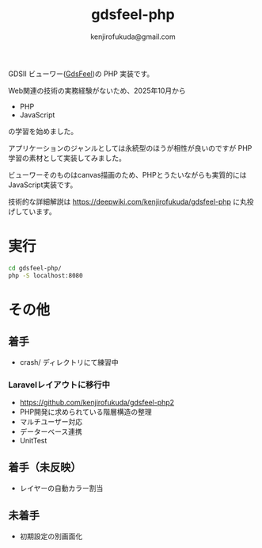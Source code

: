 #+TITLE: gdsfeel-php
#+AUTHOR: kenjirofukuda@gmail.com

GDSII ビューワー([[https://github.com/kenjirofukuda/gdsfeel-common][GdsFeel]])の PHP 実装です。

[[./gdsfeel-php.png]]

Web関連の技術の実務経験がないため、2025年10月から
- PHP
- JavaScript
の学習を始めました。

アプリケーションのジャンルとしては永続型のほうが相性が良いのですが PHP学習の素材として実装してみました。

ビューワーそのものはcanvas描画のため、PHPとうたいながらも実質的にはJavaScript実装です。

技術的な詳細解説は
https://deepwiki.com/kenjirofukuda/gdsfeel-php
に丸投げしています。

* 実行

#+begin_src bash
  cd gdsfeel-php/
  php -S localhost:8080
#+end_src

* その他
** 着手
- crash/ ディレクトリにて練習中
*** Laravelレイアウトに移行中
- [[https://github.com/kenjirofukuda/gdsfeel-php2]]
- PHP開発に求められている階層構造の整理
- マルチユーザー対応
- データーベース連携
- UnitTest

** 着手（未反映）
- レイヤーの自動カラー割当
  
** 未着手
- 初期設定の別画面化
